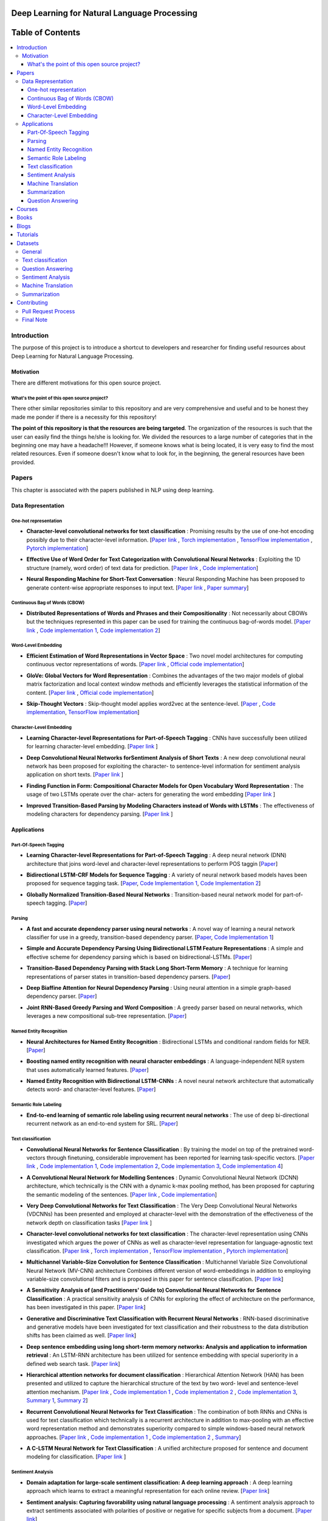 
###################################################
Deep Learning for Natural Language Processing
###################################################

.. image:: https://img.shields.io/badge/contributions-welcome-brightgreen.svg?style=flat
    :target: https://github.com/astorfi/Deep-Learning-NLP/pulls
.. image:: https://badges.frapsoft.com/os/v2/open-source.png?v=103
    :target: https://github.com/ellerbrock/open-source-badge/
.. image:: https://img.shields.io/badge/Made%20with-Python-1f425f.svg
      :target: https://www.python.org/
.. image:: https://img.shields.io/pypi/l/ansicolortags.svg
      :target: https://github.com/astorfi/Deep-Learning-NLP/blob/master/LICENSE
.. image:: https://img.shields.io/github/contributors/Naereen/StrapDown.js.svg
      :target: https://github.com/astorfi/Deep-Learning-NLP/graphs/contributors



##################
Table of Contents
##################
.. contents::
  :local:
  :depth: 4

***************
Introduction
***************

The purpose of this project is to introduce a shortcut to developers and researcher
for finding useful resources about Deep Learning for Natural Language Processing.

============
Motivation
============

There are different motivations for this open source project.

.. --------------------
.. Why Deep Learning?
.. --------------------

------------------------------------------------------------
What's the point of this open source project?
------------------------------------------------------------

There other similar repositories similar to this repository and are very
comprehensive and useful and to be honest they made me ponder if there is
a necessity for this repository!

**The point of this repository is that the resources are being targeted**. The organization
of the resources is such that the user can easily find the things he/she is looking for.
We divided the resources to a large number of categories that in the beginning one may
have a headache!!! However, if someone knows what is being located, it is very easy to find the most related resources.
Even if someone doesn't know what to look for, in the beginning, the general resources have
been provided.


.. ================================================
.. How to make the most of this effort
.. ================================================

************
Papers
************

.. image:: _img/mainpage/article.jpeg

This chapter is associated with the papers published in NLP using deep learning.

====================
Data Representation
====================

-----------------------
One-hot representation
-----------------------

.. For continuous lines, the lines must be start from the same locations.
* **Character-level convolutional networks for text classification** :
  Promising results by the use of one-hot encoding possibly due to their character-level information.
  [`Paper link <http://papers.nips.cc/paper/5782-character-level-convolutional-networks-for-text-classifica>`_ ,
  `Torch implementation <https://github.com/zhangxiangxiao/Crepe>`_ ,
  `TensorFlow implementation <https://github.com/mhjabreel/CharCNN>`_ ,
  `Pytorch implementation <https://github.com/srviest/char-cnn-pytorch>`_]

  .. image:: _img/mainpage/progress-overall-80.png

.. @inproceedings{zhang2015character,
..   title={Character-level convolutional networks for text classification},
..   author={Zhang, Xiang and Zhao, Junbo and LeCun, Yann},
..   booktitle={Advances in neural information processing systems},
..   pages={649--657},
..   year={2015}
.. }

.. ################################################################################


.. ################################################################################

.. For continuous lines, the lines must be start from the same locations.
* **Effective Use of Word Order for Text Categorization with Convolutional Neural Networks** :
  Exploiting the 1D structure (namely, word order) of text data for prediction.
  [`Paper link <https://arxiv.org/abs/1412.1058>`_ ,
  `Code implementation <https://github.com/riejohnson/ConText>`_]

  .. image:: _img/mainpage/progress-overall-60.png

.. @article{johnson2014effective,
..   title={Effective use of word order for text categorization with convolutional neural networks},
..   author={Johnson, Rie and Zhang, Tong},
..   journal={arXiv preprint arXiv:1412.1058},
..   year={2014}
.. }

.. ################################################################################


.. ################################################################################
.. For continuous lines, the lines must be start from the same locations.
* **Neural Responding Machine for Short-Text Conversation** :
  Neural Responding Machine has been proposed to generate content-wise appropriate responses to input text.
  [`Paper link <https://arxiv.org/abs/1503.02364>`_ ,
  `Paper summary <https://isaacchanghau.github.io/2017/07/19/Neural-Responding-Machine-for-Short-Text-Conversation/>`_]

  .. image:: _img/mainpage/progress-overall-60.png

.. Please add bibtex here
.. @article{shang2015neural,
..   title={Neural responding machine for short-text conversation},
..   author={Shang, Lifeng and Lu, Zhengdong and Li, Hang},
..   journal={arXiv preprint arXiv:1503.02364},
..   year={2015}
.. }

.. ################################################################################


------------------------------
Continuous Bag of Words (CBOW)
------------------------------

.. ################################################################################
.. For continuous lines, the lines must be start from the same locations.
* **Distributed Representations of Words and Phrases and their Compositionality** :
  Not necessarily about CBOWs but the techniques represented in this paper
  can be used for training the continuous bag-of-words model.
  [`Paper link <http://papers.nips.cc/paper/5021-distributed-representations-of-words-andphrases>`_ ,
  `Code implementation 1 <https://code.google.com/archive/p/word2vec/>`_,
  `Code implementation 2 <https://github.com/deborausujono/word2vecpy>`_]


  .. image:: _img/mainpage/progress-overall-100.png

  .. @inproceedings{mikolov2013distributed,
  ..   title={Distributed representations of words and phrases and their compositionality},
  ..   author={Mikolov, Tomas and Sutskever, Ilya and Chen, Kai and Corrado, Greg S and Dean, Jeff},
  ..   booktitle={Advances in neural information processing systems},
  ..   pages={3111--3119},
  ..   year={2013}
  .. }

.. ################################################################################


---------------------
Word-Level Embedding
---------------------

.. ################################################################################
.. For continuous lines, the lines must be start from the same locations.
* **Efficient Estimation of Word Representations in Vector Space** :
  Two novel model architectures for computing continuous vector representations of words.
  [`Paper link <https://arxiv.org/abs/1301.3781>`_ ,
  `Official code implementation <https://code.google.com/archive/p/word2vec/>`_]

  .. image:: _img/mainpage/progress-overall-100.png

  .. @article{mikolov2013efficient,
  ..   title={Efficient estimation of word representations in vector space},
  ..   author={Mikolov, Tomas and Chen, Kai and Corrado, Greg and Dean, Jeffrey},
  ..   journal={arXiv preprint arXiv:1301.3781},
  ..   year={2013}
  .. }

.. ################################################################################

.. ################################################################################
.. For continuous lines, the lines must be start from the same locations.
* **GloVe: Global Vectors for Word Representation** :
  Combines the advantages of the two major models of global matrix
  factorization and local context window methods and efficiently leverages
  the statistical information of the content.
  [`Paper link <http://www.aclweb.org/anthology/D14-1162>`_ ,
  `Official code implementation <https://github.com/stanfordnlp/GloVe>`_]

  .. image:: _img/mainpage/progress-overall-100.png

  .. @inproceedings{pennington2014glove,
  ..   title={Glove: Global vectors for word representation},
  ..   author={Pennington, Jeffrey and Socher, Richard and Manning, Christopher},
  ..   booktitle={Proceedings of the 2014 conference on empirical methods in natural language processing (EMNLP)},
  ..   pages={1532--1543},
  ..   year={2014}
  .. }

.. ################################################################################

.. ################################################################################
.. For continuous lines, the lines must be start from the same locations.
* **Skip-Thought Vectors** :
  Skip-thought model applies word2vec at the sentence-level.
  [`Paper <http://papers.nips.cc/paper/5950-skip-thought-vectors>`_ ,
  `Code implementation <https://github.com/ryankiros/skip-thoughts>`_,
  `TensorFlow implementation <https://github.com/tensorflow/models/tree/master/research/skip_thoughts>`_]

  .. image:: _img/mainpage/progress-overall-100.png

  .. @inproceedings{kiros2015skip,
  ..   title={Skip-thought vectors},
  ..   author={Kiros, Ryan and Zhu, Yukun and Salakhutdinov, Ruslan R and Zemel, Richard and Urtasun, Raquel and Torralba, Antonio and Fidler, Sanja},
  ..   booktitle={Advances in neural information processing systems},
  ..   pages={3294--3302},
  ..   year={2015}
  .. }

.. ################################################################################

-------------------------
Character-Level Embedding
-------------------------

.. ################################################################################
.. For continuous lines, the lines must be start from the same locations.
* **Learning Character-level Representations for Part-of-Speech Tagging** :
  CNNs have successfully been utilized for learning character-level embedding.
  [`Paper link <http://proceedings.mlr.press/v32/santos14.pdf>`_ ]

  .. image:: _img/mainpage/progress-overall-60.png

  .. @inproceedings{santos2014learning,
  ..   title={Learning character-level representations for part-of-speech tagging},
  ..   author={Santos, Cicero D and Zadrozny, Bianca},
  ..   booktitle={Proceedings of the 31st International Conference on Machine Learning (ICML-14)},
  ..   pages={1818--1826},
  ..   year={2014}
  .. }

.. ################################################################################

.. ################################################################################
.. For continuous lines, the lines must be start from the same locations.
* **Deep Convolutional Neural Networks forSentiment Analysis of Short Texts** :
  A new deep convolutional neural network has been proposed for exploiting
  the character- to sentence-level information for sentiment analysis application on short texts.
  [`Paper link <http://www.aclweb.org/anthology/C14-1008>`_ ]

  .. image:: _img/mainpage/progress-overall-80.png

  .. @inproceedings{dos2014deep,
  ..   title={Deep convolutional neural networks for sentiment analysis of short texts},
  ..   author={dos Santos, Cicero and Gatti, Maira},
  ..   booktitle={Proceedings of COLING 2014, the 25th International Conference on Computational Linguistics: Technical Papers},
  ..   pages={69--78},
  ..   year={2014}
  .. }

.. ################################################################################

.. ################################################################################
.. For continuous lines, the lines must be start from the same locations.
* **Finding Function in Form: Compositional Character Models for Open Vocabulary Word Representation** :
  The usage of two LSTMs operate over the char-
  acters for generating the word embedding
  [`Paper link <https://arxiv.org/abs/1508.02096>`_ ]

  .. image:: _img/mainpage/progress-overall-60.png

  .. @article{ling2015finding,
  ..   title={Finding function in form: Compositional character models for open vocabulary word representation},
  ..   author={Ling, Wang and Lu{\'\i}s, Tiago and Marujo, Lu{\'\i}s and Astudillo, Ram{\'o}n Fernandez and Amir, Silvio and Dyer, Chris and Black, Alan W and Trancoso, Isabel},
  ..   journal={arXiv preprint arXiv:1508.02096},
  ..   year={2015}
  .. }

.. ################################################################################

.. ################################################################################
.. For continuous lines, the lines must be start from the same locations.
* **Improved Transition-Based Parsing by Modeling Characters instead of Words with LSTMs** :
  The effectiveness of modeling characters for dependency parsing.
  [`Paper link <https://arxiv.org/abs/1508.00657>`_ ]

  .. image:: _img/mainpage/progress-overall-40.png

  .. @article{ballesteros2015improved,
  ..   title={Improved transition-based parsing by modeling characters instead of words with lstms},
  ..   author={Ballesteros, Miguel and Dyer, Chris and Smith, Noah A},
  ..   journal={arXiv preprint arXiv:1508.00657},
  ..   year={2015}
  .. }

.. ################################################################################





====================
Applications
====================

-----------------------
Part-Of-Speech Tagging
-----------------------

.. ################################################################################
.. For continuous lines, the lines must be start from the same locations.
* **Learning Character-level Representations for Part-of-Speech Tagging** :
  A deep neural network (DNN) architecture that joins word-level and character-level representations to perform POS taggin
  [`Paper <http://proceedings.mlr.press/v32/santos14.pdf>`_]

  .. image:: _img/mainpage/progress-overall-100.png


* **Bidirectional LSTM-CRF Models for Sequence Tagging** :
  A variety of neural network based models haves been proposed for sequence tagging task.
  [`Paper <https://arxiv.org/abs/1508.01991>`_,
  `Code Implementation 1 <https://github.com/Hironsan/anago>`_,
  `Code Implementation 2 <https://github.com/UKPLab/emnlp2017-bilstm-cnn-crf>`_]



  .. image:: _img/mainpage/progress-overall-80.png


* **Globally Normalized Transition-Based Neural Networks** :
  Transition-based neural network model for part-of-speech tagging.
  [`Paper <https://arxiv.org/abs/1603.06042>`_]

  .. image:: _img/mainpage/progress-overall-80.png



-----------------------
Parsing
-----------------------

.. ################################################################################
.. For continuous lines, the lines must be start from the same locations.


* **A fast and accurate dependency parser using neural networks** :
  A novel way of learning a neural network classifier for use in a greedy, transition-based dependency parser.
  [`Paper <http://www.aclweb.org/anthology/D14-1082>`_,
  `Code Implementation 1 <https://github.com/akjindal53244/dependency_parsing_tf>`_]

  .. image:: _img/mainpage/progress-overall-100.png


* **Simple and Accurate Dependency Parsing Using Bidirectional LSTM Feature Representations** :
  A simple and effective scheme for dependency parsing which is based on bidirectional-LSTMs.
  [`Paper <https://arxiv.org/abs/1603.04351>`_]

  .. image:: _img/mainpage/progress-overall-60.png

* **Transition-Based Dependency Parsing with Stack Long Short-Term Memory** :
  A technique for learning representations of parser states in transition-based dependency parsers.
  [`Paper <https://arxiv.org/abs/1505.08075>`_]

  .. image:: _img/mainpage/progress-overall-80.png


* **Deep Biaffine Attention for Neural Dependency Parsing** :
  Using neural attention in a simple graph-based dependency parser.
  [`Paper <https://arxiv.org/abs/1611.01734>`_]

  .. image:: _img/mainpage/progress-overall-20.png

* **Joint RNN-Based Greedy Parsing and Word Composition** :
  A greedy parser based on neural networks, which leverages a new compositional sub-tree representation.
  [`Paper <https://arxiv.org/abs/1412.7028>`_]

  .. image:: _img/mainpage/progress-overall-20.png


-------------------------
Named Entity Recognition
-------------------------


* **Neural Architectures for Named Entity Recognition** :
  Bidirectional LSTMs and conditional random fields for NER.
  [`Paper <https://arxiv.org/abs/1603.01360>`_]

  .. image:: _img/mainpage/progress-overall-100.png

* **Boosting named entity recognition with neural character embeddings** :
  A language-independent NER system that uses automatically learned features.
  [`Paper <https://arxiv.org/abs/1505.05008>`_]

  .. image:: _img/mainpage/progress-overall-60.png

* **Named Entity Recognition with Bidirectional LSTM-CNNs** :
  A novel neural network architecture that automatically detects word- and character-level features.
  [`Paper <https://arxiv.org/abs/1511.08308>`_]

  .. image:: _img/mainpage/progress-overall-80.png


-------------------------
Semantic Role Labeling
-------------------------

* **End-to-end learning of semantic role labeling using recurrent neural networks** :
  The use of deep bi-directional recurrent network as an end-to-end system for SRL.
  [`Paper <http://www.aclweb.org/anthology/P15-1109>`_]

  .. image:: _img/mainpage/progress-overall-60.png


--------------------
Text classification
--------------------

.. ################################################################################
.. For continuous lines, the lines must be start from the same locations.
* **Convolutional Neural Networks for Sentence Classification** :
  By training the model on top of the pretrained word-vectors through finetuning, considerable improvement has been reported for learning task-specific vectors.
  [`Paper link <https://arxiv.org/abs/1408.5882>`_ ,
  `Code implementation 1 <https://github.com/yoonkim/CNN_sentence>`_,
  `Code implementation 2 <https://github.com/abhaikollara/CNN-Sentence-Classification>`_,
  `Code implementation 3 <https://github.com/Shawn1993/cnn-text-classification-pytorch>`_,
  `Code implementation 4 <https://github.com/mangate/ConvNetSent>`_]

  .. image:: _img/mainpage/progress-overall-100.png


  .. @article{kim2014convolutional,
  ..   title={Convolutional neural networks for sentence classification},
  ..   author={Kim, Yoon},
  ..   journal={arXiv preprint arXiv:1408.5882},
  ..   year={2014}
  .. }

.. ################################################################################



.. ################################################################################
.. For continuous lines, the lines must be start from the same locations.
* **A Convolutional Neural Network for Modelling Sentences** :
  Dynamic Convolutional Neural Network (DCNN) architecture, which technically is the CNN with a dynamic
  k-max pooling method, has been proposed for capturing the semantic modeling of the sentences.
  [`Paper link <https://arxiv.org/abs/1404.2188>`_ ,
  `Code implementation <https://github.com/FredericGodin/DynamicCNN>`_]

  .. image:: _img/mainpage/progress-overall-80.png

  .. @article{kalchbrenner2014convolutional,
  ..   title={A convolutional neural network for modelling sentences},
  ..   author={Kalchbrenner, Nal and Grefenstette, Edward and Blunsom, Phil},
  ..   journal={arXiv preprint arXiv:1404.2188},
  ..   year={2014}
  .. }

.. ################################################################################



.. ################################################################################
.. For continuous lines, the lines must be start from the same locations.
* **Very Deep Convolutional Networks for Text Classification** :
  The Very Deep Convolutional Neural
  Networks (VDCNNs) has been presented and employed at
  character-level with the demonstration of the effectiveness of
  the network depth on classification tasks
  [`Paper link <http://www.aclweb.org/anthology/E17-1104>`_ ]

  .. image:: _img/mainpage/progress-overall-20.png

  .. @inproceedings{conneau2017very,
  ..   title={Very deep convolutional networks for text classification},
  ..   author={Conneau, Alexis and Schwenk, Holger and Barrault, Lo{\"\i}c and Lecun, Yann},
  ..   booktitle={Proceedings of the 15th Conference of the European Chapter of the Association for Computational Linguistics: Volume 1, Long Papers},
  ..   volume={1},
  ..   pages={1107--1116},
  ..   year={2017}
  .. }

.. ################################################################################


.. ################################################################################

* **Character-level convolutional networks for text classification** :
  The character-level
  representation using CNNs investigated which argues
  the power of CNNs as well as character-level representation for
  language-agnostic text classification.
  [`Paper link <http://papers.nips.cc/paper/5782-character-level-convolutional-networks-for-text-classifica>`_ ,
  `Torch implementation <https://github.com/zhangxiangxiao/Crepe>`_ ,
  `TensorFlow implementation <https://github.com/mhjabreel/CharCNN>`_ ,
  `Pytorch implementation <https://github.com/srviest/char-cnn-pytorch>`_]

  .. image:: _img/mainpage/progress-overall-80.png

  .. @inproceedings{zhang2015character,
  ..   title={Character-level convolutional networks for text classification},
  ..   author={Zhang, Xiang and Zhao, Junbo and LeCun, Yann},
  ..   booktitle={Advances in neural information processing systems},
  ..   pages={649--657},
  ..   year={2015}
  .. }

.. ################################################################################


.. ################################################################################

* **Multichannel Variable-Size Convolution for Sentence Classification** :
  Multichannel Variable Size Convolutional Neural Network (MV-CNN) architecture
  Combines different version of word-embeddings in addition to
  employing variable-size convolutional filters and is proposed
  in this paper for sentence classification.
  [`Paper link <https://arxiv.org/abs/1603.04513>`_]

  .. image:: _img/mainpage/progress-overall-20.png

  .. @article{yin2016multichannel,
  ..   title={Multichannel variable-size convolution for sentence classification},
  ..   author={Yin, Wenpeng and Sch{\"u}tze, Hinrich},
  ..   journal={arXiv preprint arXiv:1603.04513},
  ..   year={2016}
  .. }

.. ################################################################################


.. ################################################################################

* **A Sensitivity Analysis of (and Practitioners' Guide to) Convolutional Neural Networks for Sentence Classification** :
  A practical sensitivity analysis of CNNs for exploring the effect
  of architecture on the performance, has been investigated in this paper.
  [`Paper link <https://arxiv.org/abs/1510.03820>`_]

  .. image:: _img/mainpage/progress-overall-60.png

  .. @article{zhang2015sensitivity,
  ..   title={A sensitivity analysis of (and practitioners' guide to) convolutional neural networks for sentence classification},
  ..   author={Zhang, Ye and Wallace, Byron},
  ..   journal={arXiv preprint arXiv:1510.03820},
  ..   year={2015}
  .. }

.. ################################################################################


* **Generative and Discriminative Text Classification with Recurrent Neural Networks** :
  RNN-based discriminative and generative models have been investigated for
  text classification and their robustness to the data distribution shifts has been
  claimed as well.
  [`Paper link <https://arxiv.org/abs/1703.01898>`_]

  .. image:: _img/mainpage/progress-overall-20.png

  .. @article{yogatama2017generative,
  ..   title={Generative and discriminative text classification with recurrent neural networks},
  ..   author={Yogatama, Dani and Dyer, Chris and Ling, Wang and Blunsom, Phil},
  ..   journal={arXiv preprint arXiv:1703.01898},
  ..   year={2017}
  .. }

.. ################################################################################


.. ################################################################################


* **Deep sentence embedding using long short-term memory networks: Analysis and application to information retrieval** :
  An LSTM-RNN architecture has been utilized
  for sentence embedding with special superiority in
  a defined web search task.
  [`Paper link <https://dl.acm.org/citation.cfm?id=2992457>`_]

  .. image:: _img/mainpage/progress-overall-60.png

  .. .. image:: _img/mainpage/progress-overall-20.png
  ..
  .. @article{palangi2016deep,
  ..   title={Deep sentence embedding using long short-term memory networks: Analysis and application to information retrieval},
  ..   author={Palangi, Hamid and Deng, Li and Shen, Yelong and Gao, Jianfeng and He, Xiaodong and Chen, Jianshu and Song, Xinying and Ward, Rabab},
  ..   journal={IEEE/ACM Transactions on Audio, Speech and Language Processing (TASLP)},
  ..   volume={24},
  ..   number={4},
  ..   pages={694--707},
  ..   year={2016},
  ..   publisher={IEEE Press}
  .. }

.. ################################################################################


* **Hierarchical attention networks for document classification** :
  Hierarchical
  Attention Network (HAN) has been presented and utilized to
  capture the hierarchical structure of the text by two word-
  level and sentence-level attention mechanism.
  [`Paper link <http://www.aclweb.org/anthology/N16-1174>`_ ,
  `Code implementation 1 <https://github.com/richliao/textClassifier>`_ ,
  `Code implementation 2 <https://github.com/ematvey/hierarchical-attention-networks>`_ ,
  `Code implementation 3 <https://github.com/EdGENetworks/attention-networks-for-classification>`_,
  `Summary 1 <https://richliao.github.io/supervised/classification/2016/12/26/textclassifier-HATN/>`_,
  `Summary 2 <https://medium.com/@sharaf/a-paper-a-day-25-hierarchical-attention-networks-for-document-classification-dd76ba88f176>`_]

  .. image:: _img/mainpage/progress-overall-80.png

  .. @inproceedings{yang2016hierarchical,
  ..   title={Hierarchical attention networks for document classification},
  ..   author={Yang, Zichao and Yang, Diyi and Dyer, Chris and He, Xiaodong and Smola, Alex and Hovy, Eduard},
  ..   booktitle={Proceedings of the 2016 Conference of the North American Chapter of the Association for Computational Linguistics: Human Language Technologies},
  ..   pages={1480--1489},
  ..   year={2016}
  .. }

.. ################################################################################


.. ################################################################################


* **Recurrent Convolutional Neural Networks for Text Classification** :
  The combination of both RNNs and CNNs is used for text classification which technically
  is a recurrent architecture in addition to max-pooling with
  an effective word representation method and demonstrates
  superiority compared to simple windows-based neural network
  approaches.
  [`Paper link <http://www.aaai.org/ocs/index.php/AAAI/AAAI15/paper/download/9745/9552>`_ ,
  `Code implementation 1 <https://github.com/airalcorn2/Recurrent-Convolutional-Neural-Network-Text-Classifier>`_ ,
  `Code implementation 2 <https://github.com/knok/rcnn-text-classification>`_ ,
  `Summary <https://medium.com/paper-club/recurrent-convolutional-neural-networks-for-text-classification-107020765e52>`_]

  .. image:: _img/mainpage/progress-overall-60.png

  .. @inproceedings{lai2015recurrent,
  ..   title={Recurrent Convolutional Neural Networks for Text Classification.},
  ..   author={Lai, Siwei and Xu, Liheng and Liu, Kang and Zhao, Jun},
  ..   booktitle={AAAI},
  ..   volume={333},
  ..   pages={2267--2273},
  ..   year={2015}
  .. }

.. ################################################################################

* **A C-LSTM Neural Network for Text Classification** :
  A unified architecture proposed for sentence and document modeling for classification.
  [`Paper link <https://arxiv.org/abs/1511.08630>`_ ]

  .. image:: _img/mainpage/progress-overall-20.png

  .. @article{zhou2015c,
  ..   title={A C-LSTM neural network for text classification},
  ..   author={Zhou, Chunting and Sun, Chonglin and Liu, Zhiyuan and Lau, Francis},
  ..   journal={arXiv preprint arXiv:1511.08630},
  ..   year={2015}
  .. }

.. ################################################################################

--------------------
Sentiment Analysis
--------------------

.. ################################################################################
.. For continuous lines, the lines must be start from the same locations.
* **Domain adaptation for large-scale sentiment classification: A deep learning approach** :
  A deep learning approach which learns to extract a meaningful representation for each online review.
  [`Paper link <http://www.iro.umontreal.ca/~lisa/bib/pub_subject/language/pointeurs/ICML2011_sentiment.pdf>`_]

  .. image:: _img/mainpage/progress-overall-80.png


  .. @inproceedings{glorot2011domain,
  ..   title={Domain adaptation for large-scale sentiment classification: A deep learning approach},
  ..   author={Glorot, Xavier and Bordes, Antoine and Bengio, Yoshua},
  ..   booktitle={Proceedings of the 28th international conference on machine learning (ICML-11)},
  ..   pages={513--520},
  ..   year={2011}
  .. }

* **Sentiment analysis: Capturing favorability using natural language processing** :
  A sentiment analysis approach to extract sentiments associated with polarities of positive or negative for specific subjects from a document.
  [`Paper link <https://dl.acm.org/citation.cfm?id=945658>`_]

  .. image:: _img/mainpage/progress-overall-80.png


  .. @inproceedings{nasukawa2003sentiment,
  ..   title={Sentiment analysis: Capturing favorability using natural language processing},
  ..   author={Nasukawa, Tetsuya and Yi, Jeonghee},
  ..   booktitle={Proceedings of the 2nd international conference on Knowledge capture},
  ..   pages={70--77},
  ..   year={2003},
  ..   organization={ACM}
  .. }


* **Document-level sentiment classification: An empirical comparison between SVM and ANN** :
  A comparison study. [`Paper link <https://dl.acm.org/citation.cfm?id=945658>`_]

  .. image:: _img/mainpage/progress-overall-60.png


  .. @article{moraes2013document,
  ..   title={Document-level sentiment classification: An empirical comparison between SVM and ANN},
  ..   author={Moraes, Rodrigo and Valiati, Jo{\~a}O Francisco and Neto, Wilson P Gavi{\~a}O},
  ..   journal={Expert Systems with Applications},
  ..   volume={40},
  ..   number={2},
  ..   pages={621--633},
  ..   year={2013},
  ..   publisher={Elsevier}
  .. }

* **Learning semantic representations of users and products for document level sentiment classification** :
  Incorporating of user- and product- level information into a neural network approach for document level sentiment classification.
  [`Paper <http://www.aclweb.org/anthology/P15-1098>`_]

  .. image:: _img/mainpage/progress-overall-40.png


* **Document modeling with gated recurrent neural network for sentiment classification** :
  A a neural network model has been proposed to learn vector-based document representation.
  [`Paper <http://www.aclweb.org/anthology/D15-1167>`_,
  `Implementation <https://github.com/NUSTM/DLSC>`_]

  .. image:: _img/mainpage/progress-overall-60.png


* **Semi-supervised recursive autoencoders for predicting sentiment distributions** :
  A novel machine learning framework based on recursive autoencoders for sentence-level prediction.
  [`Paper <https://dl.acm.org/citation.cfm?id=2145450>`_]

  .. image:: _img/mainpage/progress-overall-80.png


* **A convolutional neural network for modelling sentences** :
  A convolutional architecture adopted for the semantic modelling of sentences.
  [`Paper <https://arxiv.org/abs/1404.2188>`_]

  .. image:: _img/mainpage/progress-overall-80.png


* **Recursive deep models for semantic compositionality over a sentiment treebank** :
  Recursive Neural Tensor Network for sentiment analysis.
  [`Paper <http://www.aclweb.org/anthology/D13-1170>`_]

  .. image:: _img/mainpage/progress-overall-60.png


* **Adaptive recursive neural network for target-dependent twitter sentiment classification** :
  AdaRNN adaptively propagates the sentiments of words to target depending on the context and syntactic relationships.
  [`Paper <http://www.aclweb.org/anthology/P14-2009>`_]

  .. image:: _img/mainpage/progress-overall-20.png

* **Aspect extraction for opinion mining with a deep convolutional neural network** :
  A deep learning approach to aspect extraction in opinion mining.
  [`Paper <https://www.sciencedirect.com/science/article/pii/S0950705116301721>`_]

  .. image:: _img/mainpage/progress-overall-20.png


--------------------
Machine Translation
--------------------

.. ################################################################################
.. For continuous lines, the lines must be start from the same locations.
* **Learning phrase representations using RNN encoder-decoder for statistical machine translation** :
  The proposed RNN Encoder–Decoder with a novel hidden unit has been empirically evaluated on the task of machine translation.
  [`Paper <https://arxiv.org/abs/1406.1078>`_,
  `Code <https://github.com/pytorch/tutorials/blob/master/intermediate_source/seq2seq_translation_tutorial.py>`_,
  `Blog post <https://medium.com/@gautam.karmakar/learning-phrase-representation-using-rnn-encoder-decoder-for-machine-translation-9171cd6a6574>`_]


  .. image:: _img/mainpage/progress-overall-100.png

* **Sequence to Sequence Learning with Neural Networks** :
  A showcase of NMT system is comparable to the traditional pipeline by Google.
  [`Paper <http://papers.nips.cc/paper/5346-sequence-to-sequence-learning-with-neural>`_,
  `Code <https://github.com/farizrahman4u/seq2seq>`_]

  .. image:: _img/mainpage/progress-overall-100.png


* **Google’s Neural Machine Translation System: Bridging the Gap between Human and Machine Translation** :
  This work presents the design and implementation of GNMT, a production NMT system at Google.
  [`Paper <https://arxiv.org/pdf/1609.08144.pdf>`_,
  `Code <https://github.com/tensorflow/nmt>`_]

  .. image:: _img/mainpage/progress-overall-100.png


* **Neural Machine Translation by Jointly Learning to Align and Translate** :
  An extension to the encoder–decoder model which learns to align and translate jointly by attention mechanism.
  [`Paper <https://arxiv.org/abs/1409.0473>`_]

  .. image:: _img/mainpage/progress-overall-100.png


* **Effective Approaches to Attention-based Neural Machine Translation** :
  Improvement of attention mechanism for NMT.
  [`Paper <https://arxiv.org/abs/1508.04025>`_,
  `Code <https://github.com/mohamedkeid/Neural-Machine-Translation>`_]

  .. image:: _img/mainpage/progress-overall-60.png

* **On the Properties of Neural Machine Translation: Encoder-Decoder Approaches** :
  Analyzing the properties of the neural machine translation using two models; RNN Encoder--Decoder and a newly proposed gated recursive convolutional neural network.
  [`Paper <https://arxiv.org/abs/1409.12595>`_]

  .. image:: _img/mainpage/progress-overall-60.png


* **On Using Very Large Target Vocabulary for Neural Machine Translation** :
  A method that allows to use a very large target vocabulary without increasing training complexity.
  [`Paper <https://arxiv.org/abs/1412.2007>`_]

  .. image:: _img/mainpage/progress-overall-40.png

* **Convolutional sequence to sequence learning** :
  An architecture based entirely on convolutional neural networks.
  [`Paper <https://arxiv.org/abs/1705.03122>`_,
  `Code[Torch] <https://github.com/facebookresearch/fairseq>`_,
  `Code[Pytorch] <https://github.com/pytorch/fairseq>`_,
  `Post <https://code.facebook.com/posts/1978007565818999/a-novel-approach-to-neural-machine-translation/>`_]

  .. image:: _img/mainpage/progress-overall-60.png


* **Attention Is All You Need** :
  The Transformer: a novel neural network architecture based on a self-attention mechanism.
  [`Paper <https://arxiv.org/abs/1706.03762>`_,
  `Code <https://github.com/tensorflow/tensor2tensor>`_,
  `Accelerating Deep Learning Research with the Tensor2Tensor Library  <https://ai.googleblog.com/2017/06/accelerating-deep-learning-research.html>`_,
  `Transformer: A Novel Neural Network Architecture for Language Understanding  <https://ai.googleblog.com/2017/08/transformer-novel-neural-network.html>`_]

  .. image:: _img/mainpage/progress-overall-100.png


--------------------
Summarization
--------------------

.. ################################################################################
.. For continuous lines, the lines must be start from the same locations.

* **A Neural Attention Model for Abstractive Sentence Summarization** :
  A fully data-driven approach to abstractive sentence summarization based on a local attention model.
  [`Paper <https://arxiv.org/abs/1509.00685>`_,
  `Code <https://github.com/facebookarchive/NAMAS>`_,
  `A Read on "A Neural Attention Model for Abstractive Sentence Summarization" <http://thegrandjanitor.com/2018/05/09/a-read-on-a-neural-attention-model-for-abstractive-sentence-summarization-by-a-m-rush-sumit-chopra-and-jason-weston/>`_,
  `Blog Post <https://medium.com/@supersonic_ss/paper-a-neural-attention-model-for-abstractive-sentence-summarization-a6fa9b33f09b>`_,
  `Paper notes <https://github.com/dennybritz/deeplearning-papernotes/blob/master/notes/neural-attention-model-for-abstractive-sentence-summarization.md>`_,]

  .. image:: _img/mainpage/progress-overall-100.png

* **Get To The Point: Summarization with Pointer-Generator Networks** :
  A novel architecture that augments the standard sequence-to-sequence attentional model by using a hybrid pointer-generator network that may copy words from the source text via pointing and using coverage to keep track of what has been summarized.
  [`Paper <https://arxiv.org/abs/1704.04368>`_,
  `Code <https://github.com/abisee/pointer-generator>`_,
  `Video <https://www.coursera.org/lecture/language-processing/get-to-the-point-summarization-with-pointer-generator-networks-RhxPO>`_,
  `Blog Post <http://www.abigailsee.com/2017/04/16/taming-rnns-for-better-summarization.html>`_]

  .. image:: _img/mainpage/progress-overall-100.png

* **Abstractive Sentence Summarization with Attentive Recurrent Neural Networks** :
  A  conditional  recurrent  neural  network (RNN) based on convolutional attention-based encoder which generates a summary of an input sentence.
  [`Paper <http://www.aclweb.org/anthology/N16-1012>`_]

  .. image:: _img/mainpage/progress-overall-60.png

* **Abstractive Text Summarization Using Sequence-to-Sequence RNNs and Beyond** :
  Abstractive text summarization using Attentional Encoder-Decoder Recurrent Neural Networks
  [`Paper <https://arxiv.org/abs/1602.06023>`_]

  .. image:: _img/mainpage/progress-overall-60.png

* **A Deep Reinforced Model for Abstractive Summarization** :
  A neural network model with a novel intra-attention that attends over the input and continuously generated output separately, and a new training method that combines standard supervised word prediction and reinforcement learning (RL).
  [`Paper <https://arxiv.org/abs/1705.04304>`_]

  .. image:: _img/mainpage/progress-overall-60.png

--------------------
Question Answering
--------------------

* **Towards AI-Complete Question Answering: A Set of Prerequisite Toy Tasks** :
  An argue for the usefulness of a set of proxy tasks that evaluate reading comprehension via question answering.
  [`Paper <https://arxiv.org/abs/1502.05698>`_]

  .. image:: _img/mainpage/progress-overall-60.png


* **Teaching Machines to Read and Comprehend** :
  addressing the lack of real natural language training data by introducing a novel approach to building a supervised reading comprehension data set.
  [`Paper <http://papers.nips.cc/paper/5945-teaching-machines-to-read-and-comprehend.pdf>`_]

  .. image:: _img/mainpage/progress-overall-80.png

* **Ask Me Anything Dynamic Memory Networks for Natural Language Processing** :
  Introducing the dynamic memory network (DMN), a neural network architecture which processes input sequences and questions, forms episodic memories, and generates relevant answers
  [`Paper <http://proceedings.mlr.press/v48/kumar16.pdf>`_]

  .. image:: _img/mainpage/progress-overall-80.png




..   * ``#`` with overline, for parts
..   * ``*`` with overline, for chapters
..   * ``=``, for sections
..   * ``-``, for subsections
..   * ``^``, for subsubsections
..   * ``"``, for paragraphs
..
.. ************
.. Heading 1
.. ************
..
.. ====================
.. Heading 2
.. ====================
..
.. -----------------------
.. Heading 3
.. -----------------------

************
Courses
************

.. image:: _img/mainpage/online.png

* **Natural Language Processing with Deep Learning** by Stanford :
  [`Link <http://web.stanford.edu/class/cs224n/>`_]

* **Deep Natural Language Processing** by the University of Oxford:
  [`Link <https://www.cs.ox.ac.uk/teaching/courses/2016-2017/dl/>`_]

* **Natural Language Processing with Deep Learning in Python** by Udemy:
  [`Link <https://www.udemy.com/natural-language-processing-with-deep-learning-in-python/?siteID=QhjctqYUCD0-KJsvUG2M8PW2kOmJ0nwFPQ&LSNPUBID=QhjctqYUCD0>`_]

* **Natural Language Processing with Deep Learning** by Coursera:
  [`Link <https://www.coursera.org/learn/language-processing>`_]


************
Books
************

.. image:: _img/mainpage/books.jpg

* **Speech and Language Processing** by Dan Jurafsky and James H. Martin at stanford:
  [`Link <https://web.stanford.edu/~jurafsky/slp3/>`_]

* **Neural Network Methods for Natural Language Processing** by Yoav Goldberg:
  [`Link <https://www.morganclaypool.com/doi/abs/10.2200/S00762ED1V01Y201703HLT037>`_]

* **Deep Learning with Text: Natural Language Processing (Almost) from Scratch with Python and spaCy** by Patrick Harrison, Matthew Honnibal:
  [`Link <https://www.amazon.com/Deep-Learning-Text-Approach-Processing/dp/1491984414>`_]

* **Natural Language Processing with Python** by Steven Bird, Ewan Klein, and Edward Loper:
  [`Link <http://www.nltk.org/book/>`_]


************
Blogs
************

.. image:: _img/mainpage/Blogger_icon.png

* **Understanding Convolutional Neural Networks for NLP** by Denny Britz:
  [`Link <http://www.wildml.com/2015/11/understanding-convolutional-neural-networks-for-nlp/>`_]

* **Deep Learning, NLP, and Representations** by Matthew Honnibal:
  [`Link <http://colah.github.io/posts/2014-07-NLP-RNNs-Representations/>`_]

* **Embed, encode, attend, predict: The new deep learning formula for state-of-the-art NLP models** by Sebastian Ruder:
  [`Link <https://explosion.ai/blog/deep-learning-formula-nlp>`_]

* **Embed, encode, attend, predict: The new deep learning formula for state-of-the-art NLP models** by Sebastian Ruder:
  [`Link <https://explosion.ai/blog/deep-learning-formula-nlp>`_]

* **Natural Language Processing** by Sebastian Ruder:
  [`Link <http://blog.aylien.com/12-of-the-best-free-natural-language-processing-and-machine-learning-educational-resources/>`_]

* **Probably Approximately a Scientific Blog** by Vered Schwartz:
  [`Link <http://veredshwartz.blogspot.com/>`_]

* **NLP news** by Sebastian Ruder:
  [`Link <http://newsletter.ruder.io/>`_]

* **Deep Learning for Natural Language Processing (NLP): Advancements & Trends**:
  [`Link <https://tryolabs.com/blog/2017/12/12/deep-learning-for-nlp-advancements-and-trends-in-2017/>`_]

* **Neural Language Modeling From Scratch**:
  [`Link <http://ofir.io/Neural-Language-Modeling-From-Scratch/?a=1>`_]


************
Tutorials
************

.. image:: _img/mainpage/tutorial.png

* **Understanding Natural Language with Deep Neural Networks Using Torch** by NVIDIA:
  [`Link <https://devblogs.nvidia.com/understanding-natural-language-deep-neural-networks-using-torch/>`_]

* **Deep Learning for NLP with Pytorch** by Pytorch:
  [`Link <https://pytorch.org/tutorials/beginner/deep_learning_nlp_tutorial.html>`_]

* **Deep Learning for Natural Language Processing: Tutorials with Jupyter Notebooks** by Jon Krohn:
  [`Link <https://insights.untapt.com/deep-learning-for-natural-language-processing-tutorials-with-jupyter-notebooks-ad67f336ce3f>`_]


************
Datasets
************

=====================
General
=====================

* **1 Billion Word Language Model Benchmark**: The purpose of the project is to make available a standard training and test setup for language modeling experiments:
  [`Link <http://www.statmt.org/lm-benchmark/>`_]

* **Common Crawl**: The Common Crawl corpus contains petabytes of data collected over the last 7 years. It contains raw web page data, extracted metadata and text extractions:
  [`Link <http://commoncrawl.org/the-data/get-started/>`_]

* **Yelp Open Dataset**: A subset of Yelp's businesses, reviews, and user data for use in personal, educational, and academic purposes:
  [`Link <https://www.yelp.com/dataset>`_]


=====================
Text classification
=====================

* **20 newsgroups** The 20 Newsgroups data set is a collection of approximately 20,000 newsgroup documents, partitioned (nearly) evenly across 20 different newsgroups:
  [`Link <http://qwone.com/~jason/20Newsgroups/>`_]

* **Broadcast News** The 1996 Broadcast News Speech Corpus contains a total of 104 hours of broadcasts from ABC, CNN and CSPAN television networks and NPR and PRI radio networks with corresponding transcripts:
  [`Link <https://catalog.ldc.upenn.edu/LDC97S44>`_]

* **The wikitext long term dependency language modeling dataset**: A collection of over 100 million tokens extracted from the set of verified Good and Featured articles on Wikipedia. :
  [`Link <https://einstein.ai/research/the-wikitext-long-term-dependency-language-modeling-dataset>`_]

=======================
Question Answering
=======================

* **Question Answering Corpus** by Deep Mind and Oxford which is two new corpora of roughly a million news stories with associated queries from the CNN and Daily Mail websites.
  [`Link <https://github.com/deepmind/rc-data>`_]

* **Stanford Question Answering Dataset (SQuAD)** consisting of questions posed by crowdworkers on a set of Wikipedia articles:
  [`Link <https://rajpurkar.github.io/SQuAD-explorer/>`_]

* **Amazon question/answer data** contains Question and Answer data from Amazon, totaling around 1.4 million answered questions:
  [`Link <http://jmcauley.ucsd.edu/data/amazon/qa/>`_]



=====================
Sentiment Analysis
=====================

* **Multi-Domain Sentiment Dataset** TThe Multi-Domain Sentiment Dataset contains product reviews taken from Amazon.com from many product types (domains):
  [`Link <http://www.cs.jhu.edu/~mdredze/datasets/sentiment/>`_]

* **Stanford Sentiment Treebank Dataset** The Stanford Sentiment Treebank is the first corpus with fully labeled parse trees that allows for a complete analysis of the compositional effects of sentiment in language:
  [`Link <https://nlp.stanford.edu/sentiment/>`_]

* **Large Movie Review Dataset**: This is a dataset for binary sentiment classification:
  [`Link <http://ai.stanford.edu/~amaas/data/sentiment/>`_]


=====================
Machine Translation
=====================

* **Aligned Hansards of the 36th Parliament of Canada** dataset contains 1.3 million pairs of aligned text chunks:
  [`Link <https://www.isi.edu/natural-language/download/hansard/>`_]

* **Europarl: A Parallel Corpus for Statistical Machine Translation** dataset extracted from the proceedings of the European Parliament:
  [`Link <http://www.statmt.org/europarl/>`_]


=====================
Summarization
=====================

* **Legal Case Reports Data Set** as a textual corpus of 4000 legal cases for automatic summarization and citation analysis.:
  [`Link <https://archive.ics.uci.edu/ml/datasets/Legal+Case+Reports>`_]

************
Contributing
************


*For typos, unless significant changes, please do not create a pull request. Instead, declare them in issues or email the repository owner*. Please note we have a code of conduct, please follow it in all your interactions with the project.

========================
Pull Request Process
========================

Please consider the following criterions in order to help us in a better way:

1. The pull request is mainly expected to be a link suggestion.
2. Please make sure your suggested resources are not obsolete or broken.
3. Ensure any install or build dependencies are removed before the end of the layer when doing a
   build and creating a pull request.
4. Add comments with details of changes to the interface, this includes new environment
   variables, exposed ports, useful file locations and container parameters.
5. You may merge the Pull Request in once you have the sign-off of at least one other developer, or if you
   do not have permission to do that, you may request the owner to merge it for you if you believe all checks are passed.

========================
Final Note
========================

We are looking forward to your kind feedback. Please help us to improve this open source project and make our work better.
For contribution, please create a pull request and we will investigate it promptly. Once again, we appreciate
your kind feedback and support.
